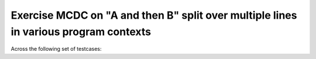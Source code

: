 Exercise MCDC on "A and then B" split over multiple lines in various program contexts
=====================================================================================

Across the following set of testcases:

.. qmlink:: TCIndexImporter

   *


